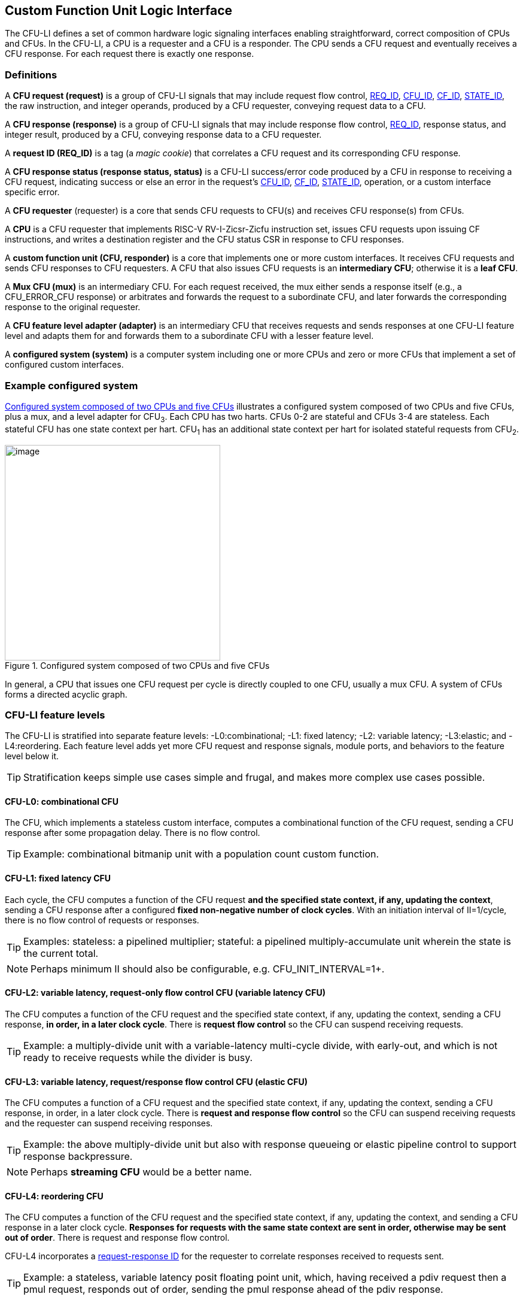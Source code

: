 == Custom Function Unit Logic Interface

The CFU-LI defines a set of common hardware logic signaling interfaces
enabling straightforward, correct composition of CPUs and CFUs. In the
CFU-LI, a CPU is a requester and a CFU is a responder. The CPU sends
a CFU request and eventually receives a CFU response. For each request
there is exactly one response.

=== Definitions

[[cfu_request]]
A *CFU request (request)* is a group of CFU-LI signals that may
include request flow control, <<REQ_ID,REQ_ID>>, <<CFU_ID,CFU_ID>>,
<<CF_ID,CF_ID>>, <<STATE_ID,STATE_ID>>, the raw instruction, and integer
operands, produced by a CFU requester, conveying request data to a CFU.

A *CFU response (response)* is a group of CFU-LI signals that may include
response flow control, <<REQ_ID,REQ_ID>>, response status, and integer
result, produced by a CFU, conveying response data to a CFU requester.

[[REQ_ID]]
A *request ID (REQ_ID)* is a tag (a _magic cookie_) that correlates
a CFU request and its corresponding CFU response.

A *CFU response status (response status, status)* is a CFU-LI
success/error code produced by a CFU in response to receiving a
CFU request, indicating success or else an error in the request's
<<CFU_ID,CFU_ID>>, <<CF_ID,CF_ID>>, <<STATE_ID,STATE_ID>>, operation,
or a custom interface specific error.

A *CFU requester* (requester) is a core that sends CFU requests to CFU(s)
and receives CFU response(s) from CFUs.

A *CPU* is a CFU requester that implements RISC-V RV-I-Zicsr-Zicfu
instruction set, issues CFU requests upon issuing CF instructions,
and writes a destination register and the CFU status CSR in response to
CFU responses.

A *custom function unit (CFU, responder)* is a core that implements
one or more custom interfaces. It receives CFU requests and sends CFU
responses to CFU requesters. A CFU that also issues CFU requests is an
*intermediary CFU*; otherwise it is a *leaf CFU*.

A *Mux CFU (mux)* is an intermediary CFU. For each request received,
the mux either sends a response itself (e.g., a CFU_ERROR_CFU response)
or arbitrates and forwards the request to a subordinate CFU, and later
forwards the corresponding response to the original requester.

A *CFU feature level adapter (adapter)* is an intermediary CFU that
receives requests and sends responses at one CFU-LI feature level and
adapts them for and forwards them to a subordinate CFU with a lesser
feature level.

A *configured system (system)* is a computer system including one or
more CPUs and zero or more CFUs that implement a set of configured
custom interfaces.

=== Example configured system

<<configured-system>> illustrates a configured system composed of two
CPUs and five CFUs, plus a mux, and a level adapter for CFU~3~. Each CPU
has two harts. CFUs 0-2 are stateful and CFUs 3-4 are stateless. Each
stateful CFU has one state context per hart. CFU~1~ has an additional
state context per hart for isolated stateful requests from CFU~2~.

[[configured-system]]
.Configured system composed of two CPUs and five CFUs
image::composed-cfus.png[image,width=360]

In general, a CPU that issues one CFU request per cycle is directly
coupled to one CFU, usually a mux CFU. A system of CFUs forms a directed
acyclic graph.

=== CFU-LI feature levels

The CFU-LI is stratified into separate feature levels: -L0:combinational;
-L1: fixed latency; -L2: variable latency; -L3:elastic; and -L4:reordering.
Each feature level adds yet more CFU request and response
signals, module ports, and behaviors to the feature level below it.

[TIP]
====
Stratification keeps simple use cases simple and frugal, and makes more
complex use cases possible.
====

==== CFU-L0: combinational CFU

The CFU, which implements a stateless custom interface, computes a
combinational function of the CFU request, sending a CFU response after
some propagation delay. There is no flow control.

[TIP]
====
Example: combinational bitmanip unit with a population count custom function.
====

[[cfu-l1]]
==== CFU-L1: fixed latency CFU

Each cycle, the CFU computes a function of the CFU request *and the
specified state context, if any, updating the context*, sending a
CFU response after a configured *fixed non-negative number of clock
cycles*. With an initiation interval of II=1/cycle, there is no flow
control of requests or responses.

[TIP]
====
Examples: stateless: a pipelined multiplier; stateful: a pipelined
multiply-accumulate unit wherein the state is the current total.
====

[NOTE]
====
Perhaps minimum II should also be configurable, e.g. CFU_INIT_INTERVAL=1+.
====

==== CFU-L2: variable latency, request-only flow control CFU (variable latency CFU)

The CFU computes a function of the CFU request and the specified state
context, if any, updating the context, sending a CFU response, *in order,
in a later clock cycle*. There is *request flow control* so the CFU can
suspend receiving requests.

[TIP]
====
Example: a multiply-divide unit with a variable-latency multi-cycle
divide, with early-out, and which is not ready to receive requests while
the divider is busy.
====

==== CFU-L3: variable latency, request/response flow control CFU (elastic CFU)

The CFU computes a function of a CFU request and the specified state
context, if any, updating the context, sending a CFU response, in order,
in a later clock cycle. There is *request and response flow control*
so the CFU can suspend receiving requests and the requester can suspend
receiving responses.

[TIP]
====
Example: the above multiply-divide unit but also with response queueing
or elastic pipeline control to support response backpressure.
====

[NOTE]
====
Perhaps *streaming CFU* would be a better name.
====

[[cfu-l4]]
==== CFU-L4: reordering CFU

The CFU computes a function of the CFU request and the specified state
context, if any, updating the context, and sending a CFU response in a
later clock cycle. *Responses for requests with the same state context
are sent in order, otherwise may be sent out of order*. There is request
and response flow control.

CFU-L4 incorporates a <<req-resp-id,request-response ID>> for the
requester to correlate responses received to requests sent.

[TIP]
====
Example: a stateless, variable latency posit floating point unit, which,
having received a pdiv request then a pmul request, responds out of order,
sending the pmul response ahead of the pdiv response.
====

==== Feature levels summary

In summary, all CFU-LI feature levels have request and response function,
data, and status. Level 0 is combinational. Level 1 adds clocking,
fixed latency, and state contexts. Level 2 adds variable latency,
request flow control, request ID, and raw instruction. Level 3 adds
response flow control. Level 4 adds reordering. (<<levels-table>>.)

[[levels-table]]
.CFU-LI feature levels summary
[width="100%",cols="8%,17%,18%,20%,15%,9%,13%",options="header",]
|===
^|*Level* |*CFU type* ^a|
*Req valid, func, data, resp data, status*
^|*Clock, reset, clock enable, state ID, resp valid* ^|*Req ready, raw insn, resp ID* ^|*Resp ready* ^|*Reorder responses, req ID*
^|0 |combinational ^|Y ^| ^| ^| ^|
^|1 |fixed latency ^|Y ^|Y ^| ^| ^|
^|2 |variable latency ^|Y ^|Y ^|Y ^| ^|
^|3 |elastic ^|Y ^|Y ^|Y ^|Y ^|
^|4 |reordering ^|Y ^|Y ^|Y ^|Y ^|Y
|===

[TIP]
====
Compared to all possible subsets of features, CFU-LI levels are
relatively simple and practical. Each level is a superset of lower
levels, simplifying composition of dissimilar CFUs using common CFU
feature level adapters.
====

=== CFU-LI signaling

CFU cores _of a particular feature level_ implement a common set
of request and response signals. <<cfu-signals>> lists all CFU-LI
signals of all feature levels in a canonical order: transaction
signals (request/response valid, ready, <<REQ_ID,REQ_ID>>), context
(<<CFU_ID,CFU_ID>>, <<STATE_ID,STATE_ID>>), function (raw instruction,
<<CF_ID,CF_ID>>), and data. The Level column indicates which levels introduce
which signals. The Dir column indicates the signal direction from the
perspective of a responder. The bit width of each bit vector is determined
by a width parameter, configurable per CFU
(§<<parameters>>).

[[cfu-signals]]
.All CFU-LI signals, by feature level
[width="100%",cols="11%,8%,22%,24%,35%",options="header",]
|===
^|*Level* ^|*Dir* |*Port* |*Width Parameter* |*Description*
^|1+ ^|in |`clk` | |clock
^|1+ ^|in |`rst` | |reset
^|1+ ^|in |`clk_en` | |clock enable
^| ^|in |`req_valid` | |request valid
^|2+ ^|out |`req_ready` | |request ready
^|4 ^|in |`req_id` |`CFU_REQ_ID_W` |request <<REQ_ID,REQ_ID>>
^| ^|in |`req_cfu` |`CFU_CFU_ID_W` |request <<CFU_ID,CFU_ID>>
^|1+ ^|in |`req_state` |`CFU_STATE_ID_W` |request <<STATE_ID,STATE_ID>>
^|2+ ^|in |`req_insn` |`CFU_INSN_W` |request raw instruction
^| ^|in |`req_func` |`CFU_FUNC_ID_W` |request <<CF_ID,CF_ID>>
^| ^|in |`req_data0` |`CFU_DATA_W` |request operand data 0
^| ^|in |`req_data1` |`CFU_DATA_W` |request operand data 1
^|1+ ^|out |`resp_valid` | |response valid
^|3+ ^|in |`resp_ready` | |response ready
^|4 ^|out |`resp_id` |`CFU_REQ_ID_W` |response ID
^| ^|out |`resp_status` |`CFU_STATUS_W` |response status
^| ^|out |`resp_data` |`CFU_DATA_W` |response data
|===

All signals are positive-true logic.
[NOTE]
====
It is unfortunate the custom function ID is *CF_ID* in the HW-SW interface
and *FUNC_ID* in the CFU-LI.
====

[[parameters]]
==== CFU-LI configuration parameters

<<width-parameters>> presents CFU-LI bit vector width parameters and
ranges of possible values.

[[width-parameters]]
.CFU-LI width configuration parameters
[width="100%",cols="8%,12%,18%,8%,10%,44%",options="header",]
|===
^|*Level* |*Quantity* |*Width Parameter* |*Range* |*Default* |*Description*
^|4 |<<REQ_ID,REQ_ID>> |`CFU_REQ_ID_W` |0-64 |0 |request/response ID width
^| |<<CFU_ID,CFU_ID>> |`CFU_CFU_ID_W` |0-16 |0 |CFU_ID width
^|1+ |<<STATE_ID,STATE_ID>> |`CFU_STATE_ID_W` |0-16 |0 |STATE_ID width
^|2+ |`insn` |`CFU_INSN_W` |0, 32 |0 |raw instruction width
^| |<<CF_ID,CF_ID>> |`CFU_FUNC_ID_W` |0-10 |10 |CF_ID width
^| |`data` |`CFU_DATA_W` |32, 64 |32 |request/response data width
^| |`status` |`CFU_STATUS_W` |3 |3 |response status width
|===

[TIP]
====
Zero width bit vectors are problematic in some HDLs. Parameter signals
declared 0-bits wide should nevertheless be declared [0:0], driven 1'b0
by sender, and ignored by receiver.
====

[NOTE]
====
When `CFU_FUNC_ID_W<10`, how do standard custom functions (CF_ID in [0x3F0..0x3FF]) work?
====

<<other-parameters>> presents other CFU configuration parameters.

[[other-parameters]]
.CFU-LI: other CFU configuration parameters
[width="100%",cols="8%,21%,8%,9%,54%",options="header",]
|===
^|*Level* |*Parameter* |*Range* |*Default* |*Description*
^| |`CFU_VERSION` |100 |100 |CFU-LI version; 100 == 1.00
^| |`CFU_CFU_ID_MAX` |1+ |1 |number of CFUs at/below this CFU
^|1+ |`CFU_STATE_ID_MAX` |0+ |0 |number of custom interface state contexts
^|1 |`CFU_LATENCY` |0+ |1 |latency (clock cycles) from a request to its response
^|1 |`CFU_RESET_LATENCY` |0+ |0 |min. latency (clock cycles) from negation of reset to first request
|===

`CFU_VERSION` is the CFU-LI version number the CFU is configured to
implement, encoded as 100: the decimal version number.

[TIP]
====
This records, in code, the CFU-LI version implemented by a CFU, and
anticipates evolution of CFU-LI.
====

`CFU_CFU_ID_MAX` is the number of logical CFUs at/below this CFU. For
a leaf CFU this may be more than one when the CFU implements multiple
custom interfaces (including multiple versions of one custom interface).

`CFU_STATE_ID_MAX` is the number of custom interface state contexts for
every stateful interface implemented by this CFU. It must be 0 if every
custom interface implemented by the CFU is stateless. It must be 1+ if
any custom interface implemented by the CFU is stateful. When a leaf CFU
implements multiple stateful custom interfaces, i.e. `CFU_CFU_ID_MAX>1`,
each must be configured with the same number of state contexts.

`CFU_LATENCY` and `CFU_RESET_LATENCY` are specific to CFU-L1 fixed
latency CFUs.  See §<<cfu-l1>>.

[[clocking]]
==== Clock, reset, clock enable

CFU-L0 is combinational. Other feature levels' signaling is (mostly)
synchronous to rising edge (_posedge_) of `clk`.

When the reset input signal `rst` is asserted on posedge `clk`, it
supercedes all other CFU-LI signaling. Any request processing in
progress is abandoned, all internal state is reset, and `req_ready`
and `resp_valid` output signals, if present, are negated. A CFU-L1 CFU
(which does not have a `req_ready` output) must be ready to receive
its first request after no more than its configured `CFU_RESET_LATENCY`
clock cycles following negation of `rst`.

A clock enable input signal `clk_en` facilitates clock gating of a
CFU. When `clk_en` is asserted on posedge `clk`, synchronous elements of
the CFU (i.e., memories, registers, flip-flops) may change. When `clk_en`
is negated on posedge `clk`, no changes may occur to synchronous elements
of the CFU. CFU operation is suspended. Therefore, when negating `clk_en`,
a CFU requester must disregard all CFU output signals, esp. `req_ready`
and `resp_valid`.

[TIP]
====
In the twilight of Moore's Law, energy efficiency is a first order
design concern, and it is a shame to burn power computing routinely
discarded results.
====

[TIP]
====
All modern FPGAs enable simple clock gating via _free_ `clk_en` inputs
on all LUT-cluster D flip-flops.
====

[TIP]
====
If a requester never clock gates a CFU with `clk_en`, it should assert
`clk_en` with a constant `'1`. FPGA and ASIC implementation tools typically
optimize away such signals and their D flip-flop clock enables.
====

[NOTE]
====
Perhaps provide another configuration parameter `CFU_USE_CLK_EN=0/1` to
configurably-ignore `clk_en`. This could simplify conversion of
preexisting RTL function units, sans `clk_en` gating, into new CFUs.
====

[[flow-control]]
==== Request and response valid-ready flow control

CFU-L2, -L3, and -L4 provide CFU request channel synchronous valid-ready
flow control. CFU-L3 and -L4 also provide CFU response channel synchronous
valid-ready flow control.

With synchronous valid-ready flow control, the sender may assert data
and a positive-true data `valid` signal indicating it is ready to send
data. The receiver may assert a positive-true `ready` signal indicating it
is ready to receive data. On posedge `clk`, if both `valid` and `ready` are
asserted, data transfers from sender to receiver; otherwise, no transfer
occurs during that clock cycle.

Once a sender asserts data and asserts data `valid` on posedge `clk`,
it must assert the same data and `valid` on each subsequent posedge `clk`
until the receiver asserts `ready` and the transfer occurs.

A `valid` output must not depend (via combinational logic) upon a `ready`
input. However, a `ready` output may depend upon a `valid` input.

For feature levels that include both request and response flow control,
a requester may not indefinitely negate `resp_ready` in response to a
responder negating `req_ready`.

[TIP]
====
This precludes a potential cyclical wait deadlock in a composed system.
====

[[error-checking]]
==== Response status / error checking

At any feature level, in response to receiving a CFU request, the CFU
error-checks the request data, performs the request, and outputs the first
(i.e., lowest numbered) `[2:0] resp_status` condition that applies:

.CFU response status values and conditions
[width="100%",cols="23%,7%,70%",options="header",]
|===
|Name |Value |Condition
|`CFU_OK` |0 |no errors occurred processing request
|`CFU_ERROR_CFU` |1 |`req_cfu` is not a CFU_ID implemented by CFU
|`CFU_ERROR_STATE` |2 |`req_state` is not a valid STATE_ID for `req_cfu`
|`CFU_ERROR_OFF` |3 |`req_state` is valid but this <<serializable,_serializable_>> state context is in the _off_ state
|`CFU_ERROR_FUNC` |4 |`req_func` is not a valid CF_ID for `req_cfu`
|`CFU_ERROR_OP` |5 |request operand(s) or state are a domain error for the custom function
|`CFU_ERROR_CUSTOM` |6 |request causes a custom error (of a serializable custom interface)
|===

When parameter `CPU_CFU_ID_W=0`, `req_cfu` is ignored: no `CFU_ERROR_CFU`
errors.

When parameter `CPU_STATE_ID_W=0`, `req_state` is ignored: no
`CFU_ERROR_STATE` errors.

`STATE_ID=0` is the only valid STATE_ID for the CFU of a stateless
custom interface.

CFU state may change if and only if the response status is one of
`CFU_OK`, `CFU_ERROR_OP`, or `CFU_ERROR_CUSTOM`.

[TIP]
====
When a response status is `CFU_ERROR_CUSTOM`, the CFU should update
the specified state context's custom error status as a side effect of
the request. Otherwise, a CI library may be surprised to observe that the
custom error bit `cfu_status.CU` is set without observing a corresponding
error bit upon retrieving (via `cfu_read_status`) its state context's
error state.
====

In response to receiving `resp_status` of `CFU_ERROR_CFU`,
`CFU_ERROR_STATE`, `CFU_ERROR_OFF`, or `CFU_ERROR_FUNC`, a CPU ignores
`resp_data` and uses zero as the result of the CF instruction.

When a CF instruction writes a destination register, (i.e.,
`custom-0`/`-1` but not `custom-2`), the result of the CF instruction
is written to the register, irrespective of the CFU response status.

[TIP]
====
Can certain errors suppress destination register writes? No: data
dependent writeback cancelation is irregular and unnecessarily complicates
out of order CPUs.
====

[TIP]
====
Together these rules ensure { CFU, state, function } ID errors are
well behaved at the hardware-software interface. By making the CPU
responsible for zeroing such results, each CFU in a system's CFU DAG
need not incur redundant logic and delay to respond `resp_data=0` on
these three errors. For synchronously signaled CFU-LI levels, in an FPGA,
with reset-able flip-flops, a registered `resp_data` input may be zeroed
for negligible cost.
====

[[raw-insn]]
==== Raw instruction

At CFU-LI feature level 2, or higher, CFU requests may be configured
(`CFU_INSN_W=32`) to include the raw instruction word (`req_insn`) of
the CF instruction issued the CFU request, if the request originates
from a CF instruction, or all zeroes otherwise. A CFU may use the raw
instruction data to help perform a custom function, or it may ignore
the raw instruction entirely.

[TIP]
====
The raw instruction complements the <<CF_ID,CF_ID>> (`req_func`)
identifier. CF_ID is the preferred, future proof way to select a custom
function. It is ISA neutral and abstracts the CPU away from CFU, and
potentially reduces verification complexity.
====

[TIP]
====
However, access to the raw CF instruction word can enable additional
use cases. As an example, consider a CFU with a private vector, matrix,
or complex number register file. When this CFU receives a CFU request
including its raw instruction word, it may opt to ignore either or
both of the two integer request operands `req_data0` and `req_data1`,
and instead partially decode the raw instruction word to recover `rs1`
and `rs2` fields, even `rs3` if there are spare CF instruction bits,
to determine which of its CFU register file entries to read. Similarly,
the CFU can decode the raw instruction word to recover an `rd` field
to determine which CFU-private register file entry to write back and
whether to do so.
====

[TIP]
====
This feature is best used with the <<custom-2,`custom-2`>> flex
instruction format which has no `rd` destination register field,
freeing those bits for arbitrary uses.
====

[NOTE]
====
Does raw instruction access merits security threat modeling?  Imagine
adversarial CFUs, snoopily watching the dynamic instruction stream go by,
even when `req_valid` is negated.
====

[NOTE]
====
Half-baked idea (not recommended):
Imagine a dynamic facility by which any arbitrary instruction word, not
just `custom-0`/`-1`/`-2` format instructions, may be a CF instruction,
issued to a CFU.
This might be a table of (mask,pattern) tuples, or a 32-bit
`mcfu_opcodes_mask` CSR bitvector of 5-bit major opcodes, identifying
instructions to divert to the current CFU. Or perhaps, in the hardware
domain, a CPU might frst issue each instruction to the current CFU, and
only execute the instruction in the CPU if the CFU delegates it back to
the CPU.
====

[[req-resp-id]]
==== Request-response ID

CFU-LI feature level 4 <<cfu-l4,(reordering CFU)>> includes a request-response
ID <<REQ_ID,REQ_ID>>, a `REQ_ID_W` -bit signal used by requesters to
correlate responses received with requests sent. With each request, the
CFU receives the REQ_ID as `req_id`, and later, with each response, the
CFU sends back the same REQ_ID as `resp_id`. For each request/response
pair, the CFU must send the requester the identical request-response ID
value that the requester previously sent to the CFU.

Operation and behavior of a CFU must not depend in any way upon any
`req_id` value received, except to receive it and later to return it
to the requester.

[TIP]
====
An out-of-order completion CPU may send a REQ_ID indicating the
destination register of the request, and rely upon it when the response
eventually returns.
====

=== CFU-L0 combinational CFU signaling

A combinational CFU, which implements a stateless custom interface,
computes a combinational function of the CFU request, sending a CFU
response after some propagation delay. There is no flow control.

==== CFU-L0 configuration parameters

.CFU-L0 configuration parameters
[width="100%",cols="37%,63%",options="header",]
|===
|*Parameter* |*Description*
|`CFU_VERSION` |CFU-LI version number
|`CFU_CFU_ID_MAX` |number of CFUs at/below this CFU
|===

For `CFU_VERSION` and `CFU_CFU_ID_MAX`, see §<<parameters>>.

==== CFU-L0 signals

.CFU-L0 signals
[width="100%",cols="10%,17%,22%,51%",options="header",]
|===
^|*Dir* |*Port* |*Width Parameter* |*Description*
^|in |`req_valid` | |request valid
^|in |`req_cfu` |`CFU_CFU_ID_W` |request <<CFU_ID,CFU_ID>>: selects the requested CFU
^|in |`req_func` |`CFU_FUNC_ID_W` |request <<CF_ID,CF_ID>>
^|in |`req_data0` |`CFU_DATA_W` |request operand data 0
^|in |`req_data1` |`CFU_DATA_W` |request operand data 1
^|out |`resp_status` |`CFU_STATUS_W` |response status
^|out |`resp_data` |`CFU_DATA_W` |response data
|===

CFU-L0 signaling is asynchronous. CFU outputs are pure combinational functions of CFU inputs.

[TIP]
====
CFU-L0 has no `resp_valid` signal because it would just reflect `req_valid`.
====

==== CFU-L0 signaling protocol

Protocol:

[arabic]
. Request transfer
[loweralpha]
.. Requester asserts CFU request signals `req_*` and asserts `req_valid`.
.. CFU asynchronously receives CFU request.
. Response transfer
[loweralpha]
.. CFU performs steps 1, 2, 4, and 6 of response status / error checking per §<<error-checking>>, and asserts `resp_status`.
.. CFU asserts `resp_data`, a combinational custom function of the operands.
.. Requester asynchronously receives CFU response.

As a CFU-L0 CFU is combinational, its delay folds into to the path timing
analysis of its requester.

==== CFU-L0 example

[[cfu-l0-wave]]
.Example CFU-L0 signaling protocol waveform
[wavedrom,target="cfu-l0",svg]
....
{signal: [
['Request',
{  name: 'req_valid',   wave: '0101.0' },
{  name: 'req_cfu',     wave: 'x3x45x', data: 'u0 u0 u0 u0'  },
{  name: 'req_func',    wave: 'x3x45x', data: 'f0 f1 f2 f3' },
{  name: 'req_data0',   wave: 'x3x45x', data: 'a0 a1 a2 a3' },
{  name: 'req_data1',   wave: 'x3x45x', data: 'b0 b1 b2 b3' },
],
['Resp.',
{  name: 'resp_status',  wave: 'xx3x45x', data: 'ok err1 ok ok', phase: 1.5  },
{  name: 'resp_data',   wave: 'xx3x45x', data: 'res0 0 res2 res3', phase: 1.5 },
]
], config: { hscale: 2 },
}
....

<<cfu-l0-wave>> is an example waveform for three CFU-L0 requests
and responses, arising from executing CF instructions `f0(a0,b0)`,
`f1(a1,b1)`, and `f2(a2,b2)`. All three instructions issue to the same
CFU `u0`.  Function `f1` incurs an error.

=== CFU-L1 fixed latency CFU signaling

Each cycle, a fixed latency CFU computes a function of the CFU request
*and the specified state context, if any, updating the context*, sending
a CFU response after a configured *fixed non-negative number of clock
cycles*. With an initiation interval of II=1/cycle, there is no flow
control of requests or responses.

Lacking request flow control, if a CFU-L1 CFU is configured with multiple
requesters, requesters must not send multiple simultaneous requests.

==== CFU-L1 configuration parameters

.CFU-L1 configuration parameters
[width="100%",cols="25%,75%",options="header",]
|===
|*Parameter* |*Description*
|`CFU_VERSION` |CFU-LI version number
|`CFU_CFU_ID_MAX` |number of CFUs at/below this CFU
|`CFU_STATE_ID_MAX` |number of custom interface state contexts
|`CFU_LATENCY` |latency (clock cycles) from a request to its response
|`CFU_RESET_LATENCY` |minimum latency (clock cycles) from negation of reset to first request
|===

For `CFU_VERSION`, `CFU_CFU_ID_MAX`, and `CFU_STATE_ID_MAX`, see §<<parameters>>.

`CFU_LATENCY`, specific to CFU-L1, configures the CFU latency, which
is the number of clock cycles from receiving a request to sending a
response, of every custom function implemented by the CFU. `CFU_LATENCY=0`
configures the CFU to respond to the request in the same clock cycle.

A CFI-L1 CFU with `CFU_LATENCY=0` resembles a CFU-L0 combinational
CFU, except it may implement a stateful custom interface.

[TIP]
====
Example: an extended precision arithmetic CFU which implements
`add_save_carry` and `add_with_carry_save_carry` CF instructions. Like
an ALU, this has zero cycle latency, but supports additional state
context(s), each with a carry bit.
====

`CFU_RESET_LATENCY`, specific to CFU-L1, configures the CFU reset latency,
which is the minimum number of clock cycles from negation of `rst`
to first assertion of `req_valid`. `CFU_RESET_LATENCY=0` configures
the CFU to be ready for a CFU request in the same cycle that `rst`
is first negated.

==== CFU-L1 signals

.CFU-L1 signals
[width="100%",cols="11%,25%,28%,36%",options="header",]
|===
^|*Dir* |*Port* |*Width Parameter* |*Description*
^|in |`clk` | |clock
^|in |`rst` | |reset
^|in |`clk_en` | |clock enable
^|in |`req_valid` | |request valid
^|in |`req_cfu` |`CFU_CFU_ID_W` |request <<CFU_ID,CFU_ID>>
^|in |`req_state` |`CFU_STATE_ID_W` |request <<STATE_ID,STATE_ID>>
^|in |`req_func` |`CFU_FUNC_ID_W` |request <<CF_ID,CF_ID>>
^|in |`req_data0` |`CFU_DATA_W` |request operand data 0
^|in |`req_data1` |`CFU_DATA_W` |request operand data 1
^|out |`resp_valid` | |response valid
^|out |`resp_status` |`CFU_STATUS_W` |response status
^|out |`resp_data` |`CFU_DATA_W` |response data
|===

==== CFU-L1 signaling protocol

CFU-L1 is (mostly) synchronous to posedge `clk` when `CFU_LATENCY>0`. See
§<<clocking>>.

Protocol:

[arabic]
. Request transfer.
[loweralpha]
.. Requester asserts CFU request signals `req_*` and asserts `req_valid`.
.. `CFU_LATENCY=0`: CFU receives CFU request asynchronously. +
`CFU_LATENCY>0`: CFU receives CFU request on posedge `clk`.
. Custom function execution.
[loweralpha]
.. CFU performs response status / error checking per §<<error-checking>>.
.. CFU performs a custom function of the operands and the selected state context.
.. CFU may update the selected state context, logically prior to any updates from subsequent requests.
. Response transfer.
[loweralpha]
.. `CFU_LATENCY=0`:
[lowerroman]
... CFU asserts CFU response signals `resp_valid`, `resp_status`, and `resp_data` asynchronously.
... Requester receives CFU response asynchronously.
.. `CFU_LATENCY>0`:
[lowerroman]
... After (`CFU_LATENCY-1`) cycles, CFU asserts `resp_valid`, `resp_status`, and `resp_data`.
... Requester receives CFU response on posedge `clk`.

==== CFU-L1 example

[[cfu-l1-wave]]
.Example CFU-L1 signaling protocol waveform (`CFU_LATENCY=2`, `CFU_RESET_LATENCY=0`)
[wavedrom,target="cfu-l1",svg]
....
{signal: [
{    name: 'clk',         wave: 'P......|....'},
{    name: 'rst',         wave: '10.....|....'},
{    name: 'clk_en',      wave: '01....0|1...'},
['Request',
{  name: 'req_valid',   wave: '01.0.1.|.0..' },
{  name: 'req_cfu',     wave: 'x34x.56|.x..', data: 'u0 u0 u0 u0' },
{  name: 'req_state',   wave: 'x34x.56|.x..', data: 's0 s0 s2 s2'  },
{  name: 'req_func',    wave: 'x34x.56|.x..', data: 'f0 f1 f2 f3' },
{  name: 'req_data0',   wave: 'x34x.56|.x..', data: 'a0 a1 a2 a3' },
{  name: 'req_data1',   wave: 'x34x.56|.x..', data: 'b0 b1 b2 b3' },
],
['Response',
{  name: 'resp_valid',  wave: '0..1.0.|.1.0' },
{  name: 'resp_status',  wave: 'x..34x.|.56x', data: 'ok err1 ok ok' },
{  name: 'resp_data',   wave: 'x..34x.|.56x', data: 'res0 0 res2 res3' },
]],
head:{
tick:'0 1 2 3 4 5 6 7 20 21 22 23 24 25 '
},
foot:{
tock:'0 1 2 3 4 5 6 7 20 21 22 23 24 25'
},}
....

<<cfu-l1-wave>> is an example waveform for four CFU-L1 CFU requests and
responses, arising from executing four CF instructions `f0`-`f3`. Since
`CFU_RESET_LATENCY=0`, the CFU is ready for request `f0` in cycle 1, the
same cycle `rst` is negated. With `CFU_LATENCY=2`, each response occurs 2
(enabled) clock cycles after each request is received. Each instruction
issues a CFU request to the same CFU `u0`. Instructions `f0` and `f1` use
state context s0; `f2` and `f3` use state context `s2`. Request `f1` results
in an error response. With `clk_en` negated in cycles 6-19, the CFU is
frozen until cycle 20, when it finally receives the `f3` request. The `f2`
response, otherwise due in cycle 7, is also delayed, until cycle 21.

=== CFU-L2 variable latency CFU signaling

A variable latency CFU computes a function of the CFU request and the
specified state context, if any, updating the context, sending a CFU
response, *in order, in a later clock cycle*. There is *request flow
control*.

When the requester is a CPU, use of CFU-L2 means the CPU must be ready to
accept a response from the CFU on any cycle. This simplifies the design
of the CFU but may complicate the design of the CPU pipeline and its
register file write arbitration logic.

==== CFU-L2 configuration parameters

.CFU-L2 configuration parameters
[width="100%",cols="34%,66%",options="header",]
|===
|*Parameter* |*Description*
|`CFU_VERSION` |CFU-LI version number
|`CFU_CFU_ID_MAX` |number of CFUs at/below this CFU
|`CFU_STATE_ID_MAX` |number of custom interface state contexts
|===

For `CFU_VERSION`, `CFU_CFU_ID_MAX`, and `CFU_STATE_ID_MAX`, see §<<parameters>>.

==== CFU-L2 signals

.CFU-L2 signals

[width="100%",cols="11%,24%,27%,38%",options="header",]
|===
^|*Dir* |*Port* |*Width Parameter* |*Description*
^|in |`clk` | |clock
^|in |`rst` | |reset
^|in |`clk_en` | |clock enable
^|in |`req_valid` | |request valid
^|out |`req_ready` | |request ready
^|in |`req_cfu` |`CFU_CFU_ID_W` |request <<CFU_ID,CFU_ID>>
^|in |`req_state` |`CFU_STATE_ID_W` |request <<STATE_ID,STATE_ID>>
^|in |`req_insn` |`CFU_INSN_W` |request raw instruction
^|in |`req_func` |`CFU_FUNC_ID_W` |request <<CF_ID,CF_ID>>
^|in |`req_data0` |`CFU_DATA_W` |request operand data 0
^|in |`req_data1` |`CFU_DATA_W` |request operand data 1
^|out |`resp_valid` | |response valid
^|out |`resp_status` |`CFU_STATUS_W` |response status
^|out |`resp_data` |`CFU_DATA_W` |response data
|===

==== CFU-L2 signaling protocol

CFU-L2 is synchronous to posedge `clk`. See §<<clocking>>.
CFU-L2 includes the request's raw instruction. See §<<raw-insn>>.

Protocol:

[arabic]
. Request transfer.
[loweralpha]
.. Requester asserts CFU request signals `req_*` and asserts `req_valid`.
.. Responder may assert `req_ready`.
.. CFU receives CFU request on posedge `clk` when `req_valid` and `req_ready` are both asserted, per §<<flow-control>>.
. Custom function execution.
[loweralpha]
.. CFU performs response status / error checking per §<<error-checking>>.
.. CFU performs a custom function of the operands and the selected state context.
.. CFU may update the selected state context, logically prior to any updates from subsequent requests.
. Response transfer
[loweralpha]
.. Prior to issuing responses from subsequent requests (i.e., in order of requests) CFU asserts `resp_status` and `resp_data` and asserts `resp_valid`.
.. Requester receives CFU response on posedge `clk`.

==== CFU-L2 example

<<cfu-l2-wave>> is an example waveform for three CFU-L2 CFU requests and
responses, arising from executing three CF instructions `f0`-`f2`. (Assume
`CFU_INSN_W=0`, no `req_insn`.) Each instruction issues a CFU request
to the same CFU `u0`. Instructions `f0` and `f1` use state context `s0`;
`f2` uses state context `s2`. The CFU receives request `f0` in cycle 2
and responds in cycle 3, a latency of 1 cycle. Requester asserts request
`f1` in cycle 3, but it is not received by the CFU until it reasserts
`req_ready` in cycle 4. The CFU responds to `f1` in cycle 6, with an
error response, a latency of 2 cycles. Requester asserts request `f2` in
cycle 6, but it is not received by the CFU until it reasserts `req_ready`
in cycle 7. The CFU responds to `f2` in cycle 10, a latency of 3 cycles.

[[cfu-l2-wave]]
.Example CFU-L2 signaling protocol waveform
[wavedrom,target="cfu-l2",svg]
....
{signal: [
{    name: 'clk',         wave: 'P...........'},
{    name: 'rst',         wave: '10..........'},
{    name: 'clk_en',      wave: '01..........'},
['Request',
{  name: 'req_valid',   wave: '0.1..01.0...' },
{  name: 'req_ready',   wave: '0.1010.1....'  },
{  name: 'req_cfu',     wave: 'x.34.x5.x...', data: 'u0 u0 u0'  },
{  name: 'req_state',   wave: 'x.34.x5.x...', data: 's0 s0 s2'  },
{  name: 'req_func',    wave: 'x.34.x5.x...', data: 'f0 f1 f2'  },
{  name: 'req_data0',   wave: 'x.34.x5.x...', data: 'a0 a1 a2'  },
{  name: 'req_data1',   wave: 'x.34.x5.x...', data: 'b0 b1 b2'  },
],
['Response',
{  name: 'resp_valid',  wave: '0..10.10..10' },
{  name: 'resp_status',  wave: 'x..3x.4x..5x', data: 'ok err1 ok' },
{  name: 'resp_data',   wave: 'x..3x.4x..5x', data: 'res0 0 res2'  },
]
],
head:{
tick:0
},
foot:{
tock:0
}
}
....

=== CFU-L3 elastic CFU signaling

An elastic CFU computes a function of a CFU request and the specified
state context, if any, updating the context, sending a CFU response,
in order, in a later clock cycle. There is *request and response flow
control* so the CFU can suspend receiving requests and the requester
can suspend receiving responses.

[TIP]
====
When the requester is a CPU, use of CFU-L3 allows the CPU to delay receipt
of a CFU response. This affords the CPU pipeline greater flexibility
to dynamically prioritize other units' accesses to register file write
port(s). Conversely, CFU-L3 may complicate design of the CFU, which may
respond to negated `resp_ready` by buffering the response in an output
FIFO or by applying back pressure through its processing pipeline,
or negate `req_ready` to delay receipt of new requests.
====

==== CFU-L3 configuration parameters

.CFU-L3 configuration parameters
[width="100%",cols="34%,66%",options="header",]
|===
|*Parameter* |*Description*
|`CFU_VERSION` |CFU-LI version number
|`CFU_CFU_ID_MAX` |number of CFUs at/below this CFU
|`CFU_STATE_ID_MAX` |number of custom interface state contexts
|===

For `CFU_VERSION`, `CFU_CFU_ID_MAX`, and `CFU_STATE_ID_MAX`, see §<<parameters>>.

==== CFU-L3 signals

.CFU-L3 signals
[width="100%",cols="11%,24%,27%,38%",options="header",]
|===
^|*Dir* |*Port* |*Width Parameter* |*Description*
^|in |`clk` | |clock
^|in |`rst` | |reset
^|in |`clk_en` | |clock enable
^|in |`req_valid` | |request valid
^|out |`req_ready` | |request ready
^|in |`req_cfu` |`CFU_CFU_ID_W` |request <<CFU_ID,CFU_ID>>
^|in |`req_state` |`CFU_STATE_ID_W` |request <<STATE_ID,STATE_ID>>
^|in |`req_insn` |`CFU_INSN_W` |request raw instruction
^|in |`req_func` |`CFU_FUNC_ID_W` |request <<CF_ID,CF_ID>>
^|in |`req_data0` |`CFU_DATA_W` |request operand data 0
^|in |`req_data1` |`CFU_DATA_W` |request operand data 1
^|out |`resp_valid` | |response valid
^|in |`resp_ready` | |response ready
^|out |`resp_status` |`CFU_STATUS_W` |response status
^|out |`resp_data` |`CFU_DATA_W` |response data
|===

==== CFU-L3 signaling protocol

CFU-L3 is synchronous to posedge `clk`. See §<<clocking>>.
CFU-L3 includes the request's raw instruction. See §<<raw-insn>>.

Protocol:

[arabic]
. Request transfer.
[loweralpha]
.. Requester asserts CFU request signals `req_*` and asserts `req_valid`.
.. Responder may assert `req_ready`.
.. CFU receives CFU request on posedge `clk` when `req_valid` and `req_ready` are both asserted, per §<<flow-control>>.
. Custom function execution.
[loweralpha]
.. CFU performs response status / error checking per §<<error-checking>>.
.. CFU performs a custom function of the operands and the selected state context.
.. CFU may update the selected state context, logically prior to any updates from subsequent requests.
. Response transfer.
[loweralpha]
.. Prior to issuing responses from subsequent requests (i.e., in order of requests) CFU asserts `resp_status` and `resp_data` and asserts `resp_valid`.
.. Requester may assert `resp_ready`.
.. Requester receives CFU response on posedge `clk` when `resp_valid` and `resp_ready` are both asserted, per §<<flow-control>>.

==== CFU-L3 example

<<cfu-l3-wave>> is an example waveform for four CFU-L3 CFU requests and
responses, arising from executing four CF instructions `f0`-`f3`. (Assume
`CFU_INSN_W=0`, no `req_insn`.) Each instruction issues a CFU request
to the same CFU `u0`. Instructions `f0` and `f1` use state context `s0`;
`f2` and `f3` use state context `s2`.

[[cfu-l3-wave]]
.Example CFU-L3 signaling protocol waveform
[wavedrom,target="cfu-l3",svg]
....
{signal: [
{    name: 'clk',         wave: 'P........|...'},
{    name: 'rst',         wave: '10.......|...'},
{    name: 'clk_en',      wave: '01.......|...'},
['Request',
{  name: 'req_valid',   wave: '0.1..01.0|10.' },
{  name: 'req_ready',   wave: '0.1010.1.|...'  },
{  name: 'req_cfu',     wave: 'x.34.x5.x|6x.', data: 'u0 u0 u0 u0' },
{  name: 'req_state',   wave: 'x.34.x5.x|6x.', data: 's0 s0 s2 s2'   },
{  name: 'req_func',    wave: 'x.34.x5.x|6x.', data: 'f0 f1 f2 f3' },
{  name: 'req_data0',   wave: 'x.34.x5.x|6x.', data: 'a0 a1 a2 a3' },
{  name: 'req_data1',   wave: 'x.34.x5.x|6x.', data: 'b0 b1 b2 b3' },
],
['Response',
{  name: 'resp_valid',  wave: '0..10.1.0|1.0' },
{  name: 'resp_ready',  wave: '0.1.0..1.|...' },
{  name: 'resp_status',  wave: 'x..3x.4.x|56x', data: 'ok err1 ok ok' },
{  name: 'resp_data',   wave: 'x..3x.4.x|56x', data: 'res0 res1 res2 res3' },
]
],
head:{
tick:'0 1 2 3 4 5 6 7 8 20 21 22 23 24 25'
},
foot:{
tock:'0 1 2 3 4 5 6 7 8 20 21 22 23 24'
},}
....

The CFU receives request `f0` in cycle 2 and responds in cycle 3.

Requester asserts request `f1` in cycle 3, but it is not received by
the CFU until it asserts `req_ready` in cycle 4. The CFU sends the `f1`
response in cycle 6, an error response, a latency of 2 cycles. Requester
asserts `resp_ready` and receives the response in cycle 7.

Requester asserts request `f2` in cycle 6, but it is not received by
the CFU until it asserts `req_ready` in cycle 7. The CFU responds to
`f2` in cycle 21, a latency of 14 cycles.

Requester asserts request `f3` in cycle 21, and the CFU responds in
cycle 22.

=== CFU-L4 reordering CFU signaling

A reordering CFU computes a function of the CFU request and the specified
state context, if any, updating the context, and sending a CFU response
in a later clock cycle. *Responses for requests with the same context
are sent in order, otherwise may be sent out of order*. There is request
and response flow control.

CFU-L4 incorporates a <<req-resp-id,request-response ID>> for the
requester to correlate responses received to requests sent.

[TIP]
====
This CFU-LI feature level is motivated by past experience building
floating point CFUs. Different functions, e.g., comparison, conversion,
multiplication, addition, division, and square root, exhibit a wide range
of latencies. Some functions, e.g. addition and multiplication, may be
pipelined and afford an initiation interval II=1/cycle, while others,
e.g. division and square root, may be variable latency and perform one
request at a time.

Particularly when a custom interface is stateless and when the requester
(e.g., an in-order-issue/out-of-order completion CPU) tolerates out
of order responses, response reordering can improve performance and
simplify CFU logic by reducing average CFU latency, enabling greater
CFU parallelism, and reducing request blocking and response queueing.
====

[TIP]
====
When a custom interface is stateful, response reordering cannot occur
for any sequence of requests with the same state context, to ensure
identical response data and program behavior over time and over different
CFU implementations of the same custom interface.
====

==== CFU-L4 configuration parameters

.CFU-L4 configuration parameters
[width="100%",cols="34%,66%",options="header",]
|===
|*Parameter* |*Description*
|`CFU_VERSION` |CFU-LI version number
|`CFU_CFU_ID_MAX` |number of CFUs at/below this CFU
|`CFU_STATE_ID_MAX` |number of custom interface state contexts
|===

For `CFU_VERSION`, `CFU_CFU_ID_MAX`, and `CFU_STATE_ID_MAX`, see
§<<parameters>>.

==== CFU-L4 signals

.CFU-L4 signals
[width="100%",cols="11%,24%,27%,38%",options="header",]
|===
^|*Dir* |*Port* |*Width Parameter* |*Description*
^|in |`clk` | |clock
^|in |`rst` | |reset
^|in |`clk_en` | |clock enable
^|in |`req_valid` | |request valid
^|out |`req_ready` | |request ready
^|in |`req_id` |`CFU_REQ_ID_W` |request <<REQ_ID,REQ_ID>>
^|in |`req_cfu` |`CFU_CFU_ID_W` |request <<CFU_ID,CFU_ID>>
^|in |`req_state` |`CFU_STATE_ID_W` |request <<STATE_ID,STATE_ID>>
^|in |`req_insn` |`CFU_INSN_W` |request raw instruction
^|in |`req_func` |`CFU_FUNC_ID_W` |request <<CF_ID,CF_ID>>
^|in |`req_data0` |`CFU_DATA_W` |request operand data 0
^|in |`req_data1` |`CFU_DATA_W` |request operand data 1
^|out |`resp_valid` | |response valid
^|in |`resp_ready` | |response ready
^|out |`resp_id` |`CFU_REQ_ID_W` |response ID
^|out |`resp_status` |`CFU_STATUS_W` |response status
^|out |`resp_data` |`CFU_DATA_W` |response data
|===

==== CFU-L4 signaling protocol

CFU-L4 is synchronous to posedge `clk`. See §<<clocking>>.
CFU-L4 includes a request-response ID. See §<<req-resp-id>>.
CFU-L4 includes the request's raw instruction. See §<<raw-insn>>.

Protocol:

[arabic]
. Request transfer.
[loweralpha]
.. Requester asserts CFU request signals `req_*` (including new CFU-L4 signal `req_id`) and asserts `req_valid`.
.. Responder may assert `req_ready`.
.. CFU receives CFU request on posedge `clk` when `req_valid` and `req_ready` are both asserted, per §<<flow-control>>
. Custom function execution.
[loweralpha]
.. CFU performs response status / error checking per §<<error-checking>>.
.. CFU performs a custom function of the operands and the selected state context.
.. CFU may update the selected state context, logically prior to any updates _to the same state context_ from subsequent requests.
. Response transfer.
[loweralpha]
.. Prior to issuing responses from subsequent requests _to the same state context_ (i.e., in order of requests to the same state context) CFU asserts `resp_id`, `resp_status`, `resp_data` and asserts `resp_valid`.
.. Requester may assert `resp_ready`.
.. Requester receives CFU response on posedge `clk` when `resp_valid` and `resp_ready` are both asserted, per §<<flow-control>>.

==== CFU-L4 example

<<cfu-l4-wave>> is an example waveform for four CFU-L4 CFU requests,
illustrating two different valid out-of-order response sequences, arising
from executing four CF instructions `f0`-`f3`. (Assume `CFU_INSN_W=0`,
no `req_insn`.) Each instruction issues a CFU request to the same CFU
`u0`, but with various state contexts `s0`, `s1`, `s0` (again), and
`s3`. This constrains the CFU to respond to request `f0` with state
`s0`, before responding to subsequent request `f2` for state `s0`.

Note that each CFU request is tagged with a `req_id`, a value that is returned
by the CFU with the corresponding `resp_id`, and used by the requester to
correlate responses to requests and recover the reordering as necessary.

[[cfu-l4-wave]]
.Example CFU-L4 signaling protocol waveform, with two of the possible response orderings
[wavedrom,target="cfu-l4",svg]
....
{signal: [
{    name: 'clk',         wave: 'P..........'},
{    name: 'rst',         wave: '10.........'},
{    name: 'clk_en',      wave: '01.........'},
['Request',
{  name: 'req_valid',   wave: '0.1...0....' },
{  name: 'req_ready',   wave: '0.1........'  },
{  name: 'req_id',      wave: 'x.3456x....', data: 'id0 id1 id2 id3' },
{  name: 'req_cfu',     wave: 'x.3456x....', data: 'u0 u0 u0 u0' },
{  name: 'req_state',   wave: 'x.3456x....', data: 's0 s1 *s0 s3'   },
{  name: 'req_func',    wave: 'x.3456x....', data: 'f0 f1 f2 f3' },
{  name: 'req_data0',   wave: 'x.3456x....', data: 'a0 a1 a2 a3'  },
{  name: 'req_data1',   wave: 'x.3456x....', data: 'b0 b1 b2 b3'  },
],
['Response',
{  name: 'resp_valid',  wave: '0...101.010' },
{  name: 'resp_ready',  wave: '0.1........' },
{  name: 'resp_id',     wave: 'x...4x63x5x', data: 'id1 id3 id0 id2'   },
{  name: 'resp_status',  wave: 'x...4x63x5x', data: 'ok ok ok ok'  },
{  name: 'resp_data',   wave: 'x...4x63x5x', data: 'res1 res3 res0 res2'   },
],
{},
['Another Ordering',
{  name: 'resp_valid',  wave: '0.....1...0' },
{  name: 'resp_ready',  wave: '0.1........' },
{  name: 'resp_id',     wave: 'x.....6354x', data: 'id3 id0 id2 id1'   },
{  name: 'resp_status',  wave: 'x.....6354x', data: 'ok ok ok ok'  },
{  name: 'resp_data',   wave: 'x.....6354x', data: 'res3 res0 res2 res1'   },
]
],
head:{ tick:'0' },
foot:{ tock:'0' },
}
....

In the first example response, with signals labeled _Response_, the
CFU receives requests (`f0`, `f1`, `f2`, `f3`) but responds in order
(`f1`, `f3`, `f0`, `f2`). In the second example response, with signals
labeled _Another Ordering_, the CFU responds in order (`f3`, `f0`,
`f2`, `f1`). Bother orderings are valid because they preserve the order
`f0`<`f2` caused by these two CFU requests using the same state `s0`.

=== CFU feature level adapters

A CFU feature level adapter is an intermediary CFU that receives requests
and sends responses at one CFU-LI feature level and adapts them for and
forwards them to a subordinate CFU at a lower CFU-LI feature level.

CFU-LI includes a set of configurable adapters to raise any CFU to any
higher feature level, easing composition:

* `Cvt01`: raise L0 to L1: add configurable latency pipelining
* `Cvt02`, `Cvt12`: raise L0 or L1 to L2: add request flow control (always accepts requests)
* `Cvt03`, `Cvt13`, `Cvt23`: raise L0-L2 to L3: add response flow control (may suspend requests)

[NOTE]
====
TODO: Write up the L4 adapters, which are just L3 adapters with a
<<req-resp-id,request-response ID>> FIFO.
====

==== `Cvt01`: raise CFU-L0 to CFU-L1

A `Cvt01` adapter CFU implements CFU-L1, including its configuration
parameters (§<<_cfu_l1_configuration_parameters>>), adapting L1 requests
to and responses from a subordinate combinational L0 CFU.

When `CFU_LATENCY=0`, the adapter's request/response channels are directly
coupled to the subordinate CFU request/response channels. Otherwise,
these channels I/Os are registered and pipelined, with a total latency of
`CFU_LATENCY` cycles.

[TIP]
====
Automatic pipeline retiming may _slice_ the combinational logic cone
into several pipeline stages, achieving higher frequency operation.
====

==== `Cvt02`: raise CFU-L0 to CFU-L2

A `Cvt02` adapter CFU implements CFU-L2, including its configuration
parameters (§<<_cfu_l2_configuration_parameters>>), adapting L2 requests
to and responses from a subordinate combinational L0 CFU. It implements
request (non) flow control by permanently asserting `req_ready`. For
each request received, it sends a response, asserting `resp_valid`,
`resp_status`, and `resp_data` on next posedge `clk`.

==== `Cvt12`: raise CFU-L1 to CFU-L2

A `Cvt12` adapter CFU implements CFU-L2, including its configuration
parameters (§<<_cfu_l2_configuration_parameters>>), plus `CFU_LATENCY`
(§<<_cfu_l1_configuration_parameters>>), adapting L2 requests to and
responses from a subordinate fixed latency L1 CFU. The `CFU_LATENCY`
parameter specifies the latency of the _subordinate CFU_.  The adapter
implements request (non) flow control by permanently asserting
`req_ready`. For each request received, it sends a response,
asserting `resp_valid`, `resp_status`, and `resp_data` on posedge `clk`
after no fewer than `CFU_LATENCY` cycles.

When `CFU_LATENCY=0`, the subordinate CFU response must be registered,
so the adapter's response latency is one cycle.

==== `Cvt03`: raise CFU-L0 to CFU-L3

A `Cvt03` adapter CFU implements CFU-L3, including its configuration
parameters (§<<_cfu_l3_configuration_parameters>>), adapting L3 requests
to and responses from a subordinate combinational L0 CFU. The adapter
has a fixed latency of one cycle -- a response is sent one cycle after
a request is received.

[TIP]
====
To avoid arbitrary CFU response queuing, yet keep signaling simple and
frugal, the `Cvt03` adapter might negate `req_ready` on any cycle that it
has a valid response waiting (asserting `resp_valid`) and the requester
negates `resp_ready`.
====

==== `Cvt13`: raise CFU-L1 to CFU-L3

A `Cvt13` adapter CFU implements CFU-L3, including its configuration
parameters (§<<_cfu_l3_configuration_parameters>>), plus `CFU_LATENCY`
(§<<_cfu_l1_configuration_parameters>>), adapting L3 requests to and
responses from a subordinate fixed latency L1 CFU.

The `CFU_LATENCY` parameter, which specifies the latency of the
_subordinate L1 CFU_, typically configures the depth of a response
FIFO -- an entire response stream must be buffered when the requester,
having just issued `CFU_LATENCY` of requests to the L1 CFU, negates
`resp_ready` through as many clock cycles. Eventually, with response
transfers paused, the response FIFO fills and the adapter CFU negates
`req_ready`.

When `CFU_LATENCY=0`, the subordinate CFU response must be registered
and therefore the adapter's response latency is at least one cycle.

==== `Cvt23`: raise CFU-L2 to CFU-L3

A `Cvt23` adapter CFU implements CFU-L3, including its configuration
parameters (§<<_cfu_l3_configuration_parameters>>), adapting L3
requests to and responses from a subordinate variable latency L2 CFU.

[TIP]
====
In one implementation, sans response FIFO queueing, the adapter negates
`req_ready` on any cycle that it has a valid response waiting (asserting
`resp_valid`) and the requester negates `resp_ready`.
====

[[cpus]]
=== CFU-LI-compliant CPUs

A CFU-LI-compliant CPU implements RISC-V RV-I -Zicsr *-Zicfu* instruction
set, sends CFU requests upon issuing CF instructions, and writes a
destination register and CFU status CSR in response to CFU responses.

==== CPUs and CFU-LI feature levels

CPUs, as CFU requesters, use specific CFU-LI feature levels.

[TIP]
====
An austere single-cycle CPU might use CFU-L0 with a combinational CFU
(only).

A pipelined in-order CPU might use CFU-L1 with a fixed latency CFU
configured for (e.g.) 2 cycles latency. It might also use CFU-L2 with
a variable latency CFU, stalling in WB-stage (writeback) if awaiting a
slow CFU response.

An out-of-order completion CPU might use a CFU-L2 variable latency CFU
or a -L3 elastic CFU, the latter if its WB-stage register file write
arbiter cannot always accept a CFU response writeback on any cycle.

An OoO completion CPU, that handles reordered CFU responses, might use
a CFU-L4 reordering CFU.
====

A CPU has one or more sets of CFU request and response ports. For each
such set, a CPU may send zero or one CFU request per cycle and receive
zero or one CFU response per cycle.

[TIP]
====
Most CPUs send up to one request and receive up to one response. However,
a CFU-LI compliant superscalar CPU might send multiple CFU requests
and receive multiple CFU responses, to multiple CFUs of the same, or
different, CFU-LI feature levels, in parallel, in the same cycle.
====

=== Example: CFU signaling in a composed system

Consider <<mux22>>, a system composed from two single-hart CPUs, two
stateful CFUs, and a 2-input, 2-output Mux CFU. Fixed latency CFU~0~
implements CFU-L1, configured with `CFU_LATENCY=1`. The CPUs, CFU~1~,
and `Mux22` use/implement CFU-L2. `Cvt12`, a CFU level converter,
up-converts CFU~0~ from CFU-L1 to CFU-L2.

[[mux22]]
.CFU-L2 system, with two CPUs, mux CFU, converter CFU, CFU~0~ (L1), and CFU~1~ (L2)
image::cfu-mux22.png[image,width=400]

With one hart per CPU, the custom interfaces' CFUs are configured
with two state contexts each (<2>).

Both CPU~0~ and CPU~1~ are configured to issue CF instructions mapping
CI_ID~0~ -> CFU_ID=0 -> CFU~0~ and CI_ID~1~ -> CFU_ID=1 -> CFU~1~.

The exemplary 2x2 Mux CFU is frugal, if low frequency, while sustaining
one cycle initiation interval transfers of requests and responses. It
multiplexes downstream request transfers and upstream response
transfers. In both directions, the mux consists of input ports (not
registered), output port registers, an approximately fair output port
arbiter, and a 2x2 channel crossbar. Each cycle, the mux determines
which output ports are _available_ (i.e., are empty, or will transfer
(`valid & ready`) this cycle) and which valid inputs are _eligible_
to transfer, then asserts ready, and transfers, some eligible inputs to
available output ports, based upon a rotating priority order.

A _request_ input port is eligible to transfer if it is valid and if
the target `req_cfu` CFU_ID is the same as the last request, or if there
are no pending responses for this port. This ensures that responses for
requests, routed to different CFUs with different latencies, are always
returned in order to the requester, as required by CFU-L2.

Downstream request routing is per the request inputs' `req_cfu` elements:
CFU_ID=0 routes to the first output port and CFU_ID=1 routes to the
second output port. The mux itself responds to requests with invalid
CFU_IDs with a `CFU_ERROR_CFU` response.

For upstream response routing, the Mux incorporates, for each subordinate
CFU, a FIFO queue that records the requester port ID that issued each
request to that CFU.  As each (in order) response from that CFU is
received, the requester port ID is dequeued from that FIFO and used to
route the response to its corresponding requester.

In this example, assume each CPU decouples issue and commit using
a scoreboarded register file enabling arbitrary interface unit
latencies. Each CPU runs the same code (<<cim3>>):

[arabic]
. Write `mcfu_selector` for CFU_ID=0 and STATE_ID=__HART_ID__, issue two CF instructions to CFU~0~;
. Write `mcfu_selector` for CFU_ID=1 and STATE_ID=__HART_ID__, issue two CF instructions to CFU~1~;
. Write `mcfu_selector` for CFU_ID=0 and STATE_ID=__HART_ID__, issue one CF instruction to CFU~0~.

[[cim3]]
.Issue stateful CF instructions `f0` and `f1` to CFU~0~, `f2` and `f3` to CFU~1~, and `f4` to CFU~0~ again.
[source,asm]
....
csrw mcfu_selector,x20  ; select CFU_ID=0 and STATE_ID=HART_ID
cfu_reg 0,x3,x1,x2      ; u0.f0
cfu_reg 1,x6,x5,x4      ; u0.f1

csrw mcfu_selector,x21  ; select CFU_ID=1 and STATE_ID=HART_ID
cfu_reg 2,x9,x7,x8      ; u1.f2
cfu_reg 3,x12,x11,x10   ; u1.f3

csrw mcfu_selector,x20  ; select CFU_ID=0 and STATE_ID=HART_ID again
cfu_reg 4,x15,x13,x14   ; u0.f4
....

<<mux22-wave>> is an example waveform executing <<cim3>>
near-simultaneously on the two CPUs of <<mux22>>.

(_1:u2<3>.f4_ denotes CFU request #1 with CFU_ID=2 STATE_ID=3 CF_ID=4)

In the narrative that follows, that _A sends B_ means _A asserts B
ahead of next posedge `clk`,_ whereas _B transfers to C_ means _during
this cycle C receives and accepts it_. Recall with CFU-L2, request
transfers occur when both `req_valid` and `req_ready` are asserted
(§<<flow-control>>), whereas response transfers occur when `resp_valid`
is asserted.

[[mux22-wave]]
.Example 2-input 2-output CFU-L2 Mux CFU signaling protocol waveform
[wavedrom,target="cfu-2x2",svg]
....
{signal: [
{    name: 'clk',       wave: 'P..................'},
['CPU-0',
{  name: 'req_valid',   wave: '01..01...01...0....' },
{  name: 'req_ready',   wave: '010101010....10....'  },
{  name: 'req_*',       wave: 'x23.x45.x2....x....', data: '0:u0 1:u0<0>.f1 2:u1 3:u1<0>.f3 4:u0<0>.f4' },
{  name: 'resp_*',      wave: 'x.x.2x3x4x...5x.2x.', data: '0:ok 1:ok 2:ok 3:ok 4:ok' },
],
{},
['CPU-1',
{  name: 'req_valid',   wave: '01...01...01...0...' },
{  name: 'req_ready',   wave: '0.101010.10...10...'  },
{  name: 'req_*',       wave: 'x6.7.x89..x6...x...', data: '5:u0<1> 6:u0<1>.f1 7:u1 8:u1<1>.f3 9:u0<1>.f4' },
{  name: 'resp_*',      wave: 'x..x.6x7x.8x..9x.6x', data: '5:ok 6:ok 7:ok 8:ok 9:ok' },
],
{},
['CFU-0',
{  name: 'req_valid',   wave: '0.1...0.......1.0..' },
{  name: 'req_ready',   wave: '01.................'  },
{  name: 'req_*',       wave: 'x.2637x.......26x..', data: '0:u0 5:u0 1:u0 6:u0 4:u0 9:u0' },
{  name: 'resp_*',      wave: 'x..2637x.......26x.', data: '0:ok 5:ok 1:ok 6:ok 4:ok 9:ok' },
],
{},
['CFU-1',
{  name: 'req_valid',   wave: '0.....1......0.....' },
{  name: 'req_ready',   wave: '01......010.1......'  },
{  name: 'req_*',       wave: 'x.....485.9..x.....', data: '2:u1 7:u1 3:u1<0>.f3 8:u1<1>.f3' },
{  name: 'resp_*',      wave: 'x......4x8x.59x....', data: '2:u1 7:u1 3:u1 8:u1' },
],
],
head:{ tick:'0' },
foot:{ tock:'0'
}
}
....

Cycle-by-cycle:

[arabic,start=0]
. Both CPUs CSR-write their hart's `mcfu_selector` registers, selecting CFU_ID=0=CFU~0~, and their hart's STATE_ID. +
Both CPUs issue the first CF instruction (`f0`).

[arabic,start=0]
. CPU~0~ sends first CFU request (request #0): CFU_ID=0 STATE_ID=0 CF_ID=0, a.k.a. `0:u0<0>.f0`. +
CPU~1~ sends first CFU request (request #5): CFU_ID=0 STATE_ID=1 CF_ID=0, a.k.a. `5:u0<1>.f0`.
. CPU~0~'s first request, destined for CFU~0~, wins arbitration for Mux output port 0. +
Mux asserts CPU~0~'s `req_ready` and negates CPU~1~'s `req_ready`. +
CPU~0~'s first request `0:u0<0>.f0` transfers to Mux. +
Mux sends CPU~0~'s first request to `Cvt12(CFU~0~)` +
CPU~0~ sends second CFU request: `1:u0<0>.f1`.
. CPU~1~'s first request, destined for CFU~0~, wins arbitration for Mux output port 0. +
Mux asserts CPU~1~'s `req_ready` and negates CPU~0~'s `req_ready`. +
CPU~1~'s first request `5:u0<1>.f0` transfers to Mux. +
Mux sends CPU~1~'s first request to `Cvt12(CFU~0~)`. +
CPU~1~ sends second CFU request: `6:u0<0>.f1`. +
CPU~0~'s first request `0:u0<0>.f0` transfers to CFU~0~. +
CFU~0~ executes `0:f0`, updates state `<0>`, sends response to Mux.
. CPU~0~ sends no CFU request this cycle, due to its second `csrw` execution cycle. +
CPU~0~'s second request `1:u0<0>.f1`, wins arbitration, transfers to Mux, is sent to `Cvt12(CFU~0~)`. +
CPU~1~'s first request `5:u0<1>.f0` transfers to CFU~0~, executes, updates `<1>`, sends response to Mux. +
CFU~0~'s response to CPU~0~'s first request transfers to Mux, is sent to CPU~0~.
. CPU~1~ sends no CFU request this cycle, due to its second `csrw` execution cycle. +
CPU~1~'s second request `6:u0<0>.f1`, wins arbitration, transfers to Mux, is sent to `Cvt12(CFU~0~)`. +
CPU~0~'s second request `1:u0<1>.f1` transfers to CFU~0~, executes, updates `<0>`, sends response to Mux. +
CFU~0~'s response to CPU~1~'s first request transfers to Mux, is sent to CPU~1~. +
CFU~0~'s response to CPU~0~'s first request transfers to CPU~0~.
. CPU~0~ bubble in CFU request issue due to its second `csrw` execution cycle. +
CPU~1~ sends third request `2:u1<1>.f2`, with CFU_ID=1, destined for CFU~1~. +
CPU~0~'s third request `2:u1<0>.f2`, transfers to Mux, is sent to CFU~1~. +
CPU~0~ sends fourth request `3:u1<0>.f3`, with CFU_ID=1, destined for CFU~1~. +
CPU~1~'s second request `6:u0<1>.f1` transfers to CFU~0~, executes, updates `<1>`, sends response to Mux. +
CFU~0~'s response to CPU~0~'s second request transfers to Mux, is sent to CPU~0~. +
CFU~0~'s response to CPU~1~'s first request transfers to CPU~1~.
. CPU~1~'s third request `7:u1<0>.f2` wins arbitration, transfers to Mux, is sent to CFU~1~. +
CPU~1~ sends fourth request `8:u1<0>.f3`, with CFU_ID=1, destined for CFU~1~. +
CPU~0~'s third request `2:u1<0>.f2` transfers to CFU~1~, executes, updates `<0>`, sends response to Mux. +
CFU~0~'s response to CPU~1~'s second request transfers to Mux, is sent to CPU~1~. +
CFU~0~'s response to CPU~0~'s second request transfers to CPU~0~.
. CPU~0~ sends no CFU request this cycle, due to its third `csrw` execution cycle. +
CPU~0~'s fourth request `3:u1<0>.f3` wins arbitration, transfers to Mux, is sent to CFU~1~. +
CPU~1~'s third request `7:u1<1>.f2` transfers to CFU~1~, begins execution. +
CFU~1~'s response to CPU~0~'s third request transfers to Mux, is sent to CPU~0~. +
CFU~0~'s response to CPU~1~'s second request transfers to CPU~1~.
. CPU~1~ sends no CFU request this cycle, due to its third `csrw` execution cycle. +
CPU~0~ sends fifth request `4:u0<0>.f4`, with CFU_ID=0, destined for CFU~0~. +
At CFU~1~, CPU~1~'s third request `7:u1<0>.f2` completes execution, updates `<1>`, sends response to Mux. +
CFU~1~'s response to CPU~0~'s third request transfers to CPU~0~.
. CPU~0~'s fifth CFU request is _ineligible_ to transfer because CPU~0~ has pending requests to CFU~1~. It becomes eligible at cycle 13. +
CPU~1~'s fourth request `8:u1<0>.f3` transfers to Mux, is sent to CFU~1~. +
CPU~0~'s fourth request `3:u1<0>.f3` transfers to CFU~1~, begins execution. +
CFU~1~'s response to CPU~1~'s third request transfers to Mux, is sent to CPU~1~.
. CPU~1~ sends fifth request `9:u0<1>.f4`, with CFU_ID=0, destined for CFU~0~. +
CPU~0~'s fourth CFU request `3:u1<0>.f3` continues execution. +
CFU~1~'s response to CPU~1~'s third request transfers CPU~1~.
. CPU~1~'s fifth CFU request is _ineligible_ to transfer because CPU~1~ has pending requests to CFU~1~. It becomes eligible at cycle 14. +
CPU~0~'s fourth CFU request `3:u1<0>.f3` completes execution, updates `<0>`, sends response to Mux.
. CPU~1~'s fourth request `8:u1<1>.f3` transfers to CFU~1~, executes, updates `<1>`, sends response to Mux. +
CFU~1~'s response to CPU~0~'s fourth request transfers to Mux, is sent to CPU~0~.
. CFU~1~'s response to CPU~0~'s fourth request transfers to CPU~0~. +
CPU~0~'s fifth request `4:u0<0>.f4` becomes eligible, transfers to Mux, is sent to CFU~0~.
. CFU~1~'s response to CPU~1~'s fourth request transfers to CPU~1~. +
CPU~1~'s fifth request `9:u0<1>.f4` becomes eligible, transfers to Mux, is sent to CFU~1~. +
CPU~0~'s fifth request `4:u0<0>.f4` transfers to CFU~0~, executes, updates `<0>`, sends response to Mux.
. CPU~1~'s fifth request `9:u0<1>.f4` transfers to CFU~0~, executes, updates `<1>`, sends response to Mux. +
CFU~0~'s response to CPU~0~'s fifth request transfers to Mux, is sent to CPU~0~.
. CFU~0~'s response to CPU~1~'s fifth request transfers to Mux, is sent to CPU~1~. +
CFU~0~'s response to CPU~0~'s fifth request transfers to CPU~0~.
. CFU~0~'s response to CPU~1~'s fifth request transfers to CPU~1~.

=== Composing CFUs with AXI4-Streams

In some configured systems, preexisting infrastructure components
that implement AXI4-Stream protocol may be used to help compose CPUs
and CFUs. A fully flow controlled CFU-LI -L3 or -L4 transfer may be
transported over two AXI4-Stream (AXI-S) streams, one for requests and
one for responses.

[TIP]
====
For example, in a AMD/Xilinx Versal FPGA, a CPU might transfer CFU
requests, via CFU-L3-to-AXI-S bridge, AXI-S-to-NOC bridge, Versal NOC,
NOC-to-AXI-S bridge, AXI-S-to-CFU-L3 bridge, to a CFU at the far corner
of the FPGA fabric, later transferring CFU responses back to the _distant_
CPU by the same means.
====

<<cfu-axis>> presents a recommended canonical mapping between CFU-LI
signals and the two AXI-S streams.

[[cfu-axis]]
.Recommended mapping between CFU-L3/-L4 and request/response AXI4-Streams
[width="80%",cols="9%,24%,26%,41%",options="header,unbreakable"]
|===
^|*Dir* |*CFU-LI Port* |*Width* |*AXI-S Port*
^|in |`clk` | |`aclk`
^|in |`rst` | |`aresetn` _(inverted)_
^|in |`clk_en` | |-
^|in |`req_valid` | |`reqs_tvalid`
^|out |`req_ready` | |`reqs_tready`
^|in |`req_id` |`CFU_REQ_ID_W` |`reqs_tid` _or_ `reqs_tdest`
^|in |`req_cfu` |`CFU_CFU_ID_W` |`reqs_tuser` _or_ `reqs_tdest`
^|in |`req_state` |`CFU_STATE_ID_W` |`reqs_tuser`
^|in |`req_func` |`CFU_FUNC_ID_W` |`reqs_tuser`
^|in |`req_insn` |`CFU_INSN_W` |`reqs_tuser`
^|in |`req_data0` |`CFU_DATA_W` |`reqs_tdata`
^|in |`req_data1` |`CFU_DATA_W` |`reqs_tdata`
^|in |- | |`reqs_tlast` _optional_
^|in |- |* |`reqs_tstrb` _optional_
^|in |- |* |`reqs_tkeep` _optional_
^|out |`resp_valid` | |`resps_tvalid`
^|in |`resp_ready` | |`resps_tready`
^|out |`resp_id` |`CFU_REQ_ID_W` |`resps_tid` _or_ `resps_tdest`
^|out |`resp_data` |`CFU_DATA_W` |`resps_tdata`
^|out |`resp_status` |`CFU_STATUS_W` |`resps_tuser`
^|out |- | |`resps_tlast` _optional_
^|out |- |* |`resps_tstrb` _optional_
^|out |- |* |`resps_tkeep` _optional_
|===

When several CFU-LI signals map to a single AXI-S port, the signals
are to be concatenated in order, each signal assigned successively more
significant bits. For example, using Verilog concatenation:

[code,verilog]
....
reqs_tuser = { req_insn,req_func,req_state,req_cfu };
reqs_tdata = { req_data1,req_data0 };
....

Use `reqs_tdest` when `req_id` and/or `req_cfu` indicate/encode a
specific AXI-S destination (of a bridge to a CFU).  Use `resps_tdest`
when of `resp_id` indicates a specific AXI-S destination (of a bridge
to a requester, e.g., CPU).

